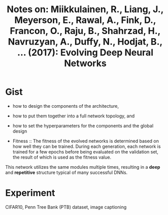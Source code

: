 #+TITLE: Notes on: Miikkulainen, R., Liang, J., Meyerson, E., Rawal, A., Fink, D., Francon, O., Raju, B., Shahrzad, H., Navruzyan, A., Duffy, N., Hodjat, B., ... (2017): Evolving Deep Neural Networks

* Gist

- how to design the components of the architecture,
- how to put them together into a full network topology, and
- how to set the hyperparameters for the components and the global
  design

- Fitness :: The fitness of the evolved networks is determined based
     on how well they can be trained.  During each generation, each
     network is trained for a few epochs before being evaluated on the
     validation set, the result of which is used as the fitness value.

This network utilizes the same modules multiple times, resulting in a
*deep* and *repetitive* structure typical of many successful DNNs.

* Experiment

CIFAR10, Penn Tree Bank (PTB) dataset, image captioning
